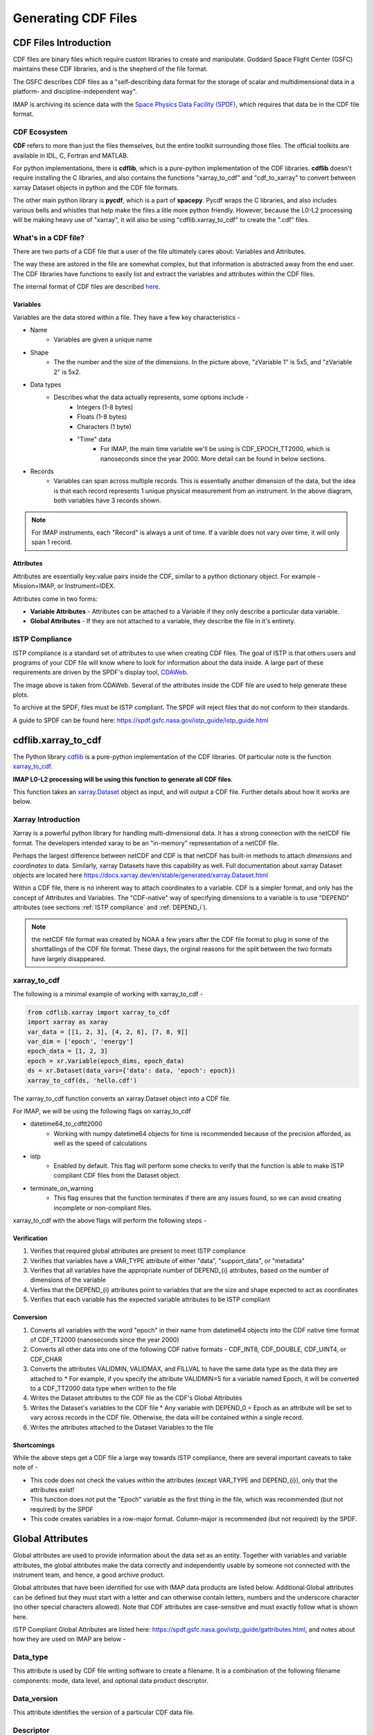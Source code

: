 .. _cdf_guide:


##############################
Generating CDF Files
##############################

******************************
CDF Files Introduction
******************************
CDF files are binary files which require custom libraries to create and manipulate. Goddard Space Flight Center (GSFC) maintains these CDF libraries, and is the shepherd of the file format.

The GSFC describes CDF files as a "self-describing data format for the storage of scalar and multidimensional data in a platform- and discipline-independent way".

IMAP is archiving its science data with the `Space Physics Data Facility (SPDF) <https://spdf.gsfc.nasa.gov/>`_, which requires that data be in the CDF file format.

CDF Ecosystem
===============
**CDF** refers to more than just the files themselves, but the entire toolkit surrounding those files.  The official toolkits are available in IDL, C, Fortran and MATLAB.

For python implementations, there is **cdflib**, which is a pure-python implementation of the CDF libraries. **cdflib** doesn't require installing the C libraries, and also contains the functions "xarray_to_cdf" and "cdf_to_xarray" to convert between xarray Dataset objects in python and the CDF file formats.

The other main python library is **pycdf**, which is a part of **spacepy**.  Pycdf wraps the C libraries, and also includes various bells and whistles that help make the files a litle more python friendly.  However, because the L0-L2 processing will be making heavy use of "xarray", it will also be using "cdflib.xarray_to_cdf" to create the ".cdf" files.

What's in a CDF file?
======================

There are two parts of a CDF file that a user of the file ultimately cares about: Variables and Attributes.

The way these are astored in the file are somewhat complex, but that information is abstracted away from the end user.  The CDF libraries have functions to easily list and extract the variables and attributes within the CDF files.

The internal format of CDF files are described `here <https://cdaweb.gsfc.nasa.gov/pub/software/cdf/doc/cdf391/cdf39ifd.pdf>`_.

Variables
----------

.. image:: ../_static/cdf_variables.png


Variables are the data stored within a file.  They have a few key characteristics -

* Name
   * Variables are given a unique name
* Shape
   * The the number and the size of the dimensions.  In the picture above, "zVariable 1" is 5x5, and "zVariable 2" is 5x2.
* Data types
   * Describes what the data actually represents, some options include -
      * Integers (1-8 bytes)
      * Floats (1-8 bytes)
      * Characters (1 byte)
      * "Time" data
         *  For IMAP, the main time variable we'll be using is CDF_EPOCH_TT2000, which is nanoseconds since the year 2000.  More detail can be found in below sections.
* Records
   * Variables can span across multiple records.  This is essentially another dimension of the data, but the idea is that each record represents 1 unique physical measurement from an instrument.  In the above diagram, both variables have 3 records shown.

.. note:: For IMAP instruments, each "Record" is always a unit of time.  If a varible does not vary over time, it will only span 1 record.

Attributes
-----------

Attributes are essentially key:value pairs inside the CDF, similar to a python dictionary object.  For example - Mission=IMAP, or Instrument=IDEX.

Attributes come in two forms:

* **Variable Attributes** - Attributes can be attached to a Variable if they only describe a particular data variable.
* **Global Attributes** - If they are not attached to a variable, they describe the file in it's entirety.


ISTP Compliance
===============

ISTP compliance is a standard set of attributes to use when creating CDF files.  The goal of ISTP is that others users and programs of your CDF file will know where to look for information about the data inside.  A large part of these requirements are driven by the SPDF's display tool, `CDAWeb <https://cdaweb.gsfc.nasa.gov/cdaweb/>`_.

.. image:: ../_static/2d_spectrogram_1.gif


The image above is taken from CDAWeb. Several of the attributes inside the CDF file are used to help generate these plots.

To archive at the SPDF, files must be ISTP compliant.  The SPDF will reject files that do not conform to their standards.

A guide to SPDF can be found here: `https://spdf.gsfc.nasa.gov/istp_guide/istp_guide.html <https://spdf.gsfc.nasa.gov/istp_guide/istp_guide.html>`_

*****************************
cdflib.xarray_to_cdf
*****************************

The Python library `cdflib <https://github.com/MAVENSDC/cdflib>`_ is a pure-python implementation of the CDF libraries.  Of particular note is the function `xarray_to_cdf <https://cdflib.readthedocs.io/en/latest/api/cdflib.xarray.xarray_to_cdf.html#cdflib.xarray.xarray_to_cdf>`_.

**IMAP L0-L2 processing will be using this function to generate all CDF files**.

This function takes an `xarray.Dataset <https://docs.xarray.dev/en/stable/generated/xarray.Dataset.html>`_ object as input, and will output a CDF file.  Further details about how it works are below.

Xarray Introduction
===================

Xarray is a powerful python library for handling multi-dimensional data.  It has a strong connection with the netCDF file format.  The developers intended xaray to be an "in-memory" representation of a netCDF file.

Perhaps the largest difference between netCDF and CDF is that netCDF has built-in methods to attach *dimensions* and *coordinates* to data.  Similarly, xarray Datasets have this capability as well.
Full documentation about xarray Dataset objects are located here `https://docs.xarray.dev/en/stable/generated/xarray.Dataset.html <https://docs.xarray.dev/en/stable/generated/xarray.Dataset.html>`_

Within a CDF file, there is no inherent way to attach coordinates to a variable.  CDF is a simpler format, and only has the concept of Attributes and Variables.  The "CDF-native" way of specifying dimensions to a variable is to use "DEPEND" attributes (see sections :ref:`ISTP compliance` and :ref:`DEPEND_i`).

.. note:: the netCDF file format was created by NOAA a few years after the CDF file format to plug in some of the shortfallings of the CDF file format.  These days, the orginal reasons for the split between the two formats have largely disappeared.

xarray_to_cdf
==============

The following is a minimal example of working with xarray_to_cdf -

.. code-block:: python

   from cdflib.xarray import xarray_to_cdf
   import xarray as xaray
   var_data = [[1, 2, 3], [4, 2, 6], [7, 8, 9]]
   var_dim = ['epoch', 'energy']
   epoch_data = [1, 2, 3]
   epoch = xr.Variable(epoch_dims, epoch_data)
   ds = xr.Dataset(data_vars={'data': data, 'epoch': epoch})
   xarray_to_cdf(ds, 'hello.cdf')

The xarray_to_cdf function converts an xarray.Dataset object into a CDF file.

For IMAP, we will be using the following flags on xarray_to_cdf

* datetime64_to_cdftt2000
   * Working with numpy datetime64 objects for time is recommended because of the precision afforded, as well as the speed of calculations
* istp
   * Enabled by default.  This flag will perform some checks to verify that the function is able to make ISTP compliant CDF files from the Dataset object.
* terminate_on_warning
   * This flag ensures that the function terminates if there are any issues found, so we can avoid creating incomplete or non-compliant files.

xarray_to_cdf with the above flags will perform the following steps -

Verification
-------------

#. Verifies that required global attributes are present to meet ISTP compliance
#. Verifies that variables have a VAR_TYPE attribute of either "data", "support_data", or "metadata"
#. Verifies that all variables have the appropriate number of DEPEND_{i} attributes, based on the number of dimensions of the variable
#. Verfies that the DEPEND_{i} attributes point to variables that are the size and shape expected to act as coordinates
#. Verifies that each variable has the expected variable attributes to be ISTP compliant

Conversion
-----------

#. Converts all variables with the word "epoch" in their name from datetime64 objects into the CDF native time format of CDF_TT2000 (nanoseconds since the year 2000)
#. Converts all other data into one of the following CDF native formats - CDF_INT8, CDF_DOUBLE, CDF_UINT4, or CDF_CHAR
#. Converts the attributes VALIDMIN, VALIDMAX, and FILLVAL to have the same data type as the data they are attached to
   * For example, if you specify the attribute VALIDMIN=5 for a variable named Epoch, it will be converted to a CDF_TT2000 data type when written to the file
#. Writes the Dataset attributes to the CDF file as the CDF's Global Attributes
#. Writes the Dataset's variables to the CDF file
   * Any variable with DEPEND_0 = Epoch as an attribute will be set to vary across records in the CDF file.  Otherwise, the data will be contained within a single record.
#. Writes the attributes attached to the Dataset Variables to the file


Shortcomings
-------------
While the above steps get a CDF file a large way towards ISTP compliance, there are several important caveats to take note of -

* This code does not check the values *within* the attributes (except VAR_TYPE and DEPEND_{i}), only that the attributes exist!
* This function does not put the "Epoch" variable as the first thing in the file, which was recommended (but not required) by the SPDF
* This code creates variables in a row-major format.  Column-major is recommended (but not required) by the SPDF.


******************************
Global Attributes
******************************

Global attributes are used to provide information about the data set as an entity. Together with variables and variable attributes, the global attributes make the data correctly and independently usable by someone not connected with the instrument team, and hence, a good archive product.

Global attributes that have been identified for use with IMAP data products are listed below. Additional Global attributes can be defined but they must start with a letter and can otherwise contain letters, numbers and the underscore character (no other special characters allowed). Note that CDF attributes are case-sensitive and must exactly follow what is shown here.

ISTP Compliant Global Attributes are listed here: `https://spdf.gsfc.nasa.gov/istp_guide/gattributes.html <https://spdf.gsfc.nasa.gov/istp_guide/gattributes.html>`_, and notes about how they are used on IMAP are below -


Data_type
==========
This attribute is used by CDF file writing software to create a filename. It is a combination of the following filename components: mode, data level, and optional data product descriptor.

Data_version
================
This attribute identifies the version of a particular CDF data file.

Descriptor
================
This attribute identifies the name of the instrument or sensor that collected the data.  Both a long name and a short name are given.  For any data file, only a single value is allowed.

For IMAP, the following are valid -

* IDEX>Interstellar Dust Experiment
* SWE>Solar Wind Electrons
* SWAPI>Solar wind and Pickup Ions
* CoDICE>Compact Dual Ion Compoition Experiment
* MAG>Magnetometer
* HIT>High-energy Ion Teleccope
* GLOWS>GLObal Solar Wind Structure
* IMAP-Hi>Interstellar Mapping and Acceleration Probe High
* IMAP-Lo>Interstellar Mapping and Acceleration Probe Low
* IMAP-Ultra>Interstellar Mapping and Acceleration Probe Ultra

Discipline
================
For IMAP, this value should always be “Space Physics>Heliospheric Physics.”. This attribute describes both the science discipline and sub discipline.

Generation_date
================
Date stamps the creation of the file using the syntax yyyymmdd, e.g. 20150923.

Instrument_type
================
This attribute is used to facilitate making choices of instrument type. More than one entry is allowed.  Valid IMAP values include:

* Electric Fields (space)
* Magnetic Fields (space)
* Particles (space)
* Plasma and Solar Wind
* Ephemeris

Logical_file_id
================
This attribute stores the name of the CDF file as described in Section 3.1 but without the file extension or version (e.g. ".cdf"). This attribute is required to avoid loss of the original source in the case of accidental (or intentional) renaming. This attribute must be manually set by the user during creation.

Logical_source
================
This attribute determines the file naming convention and is used by CDA Web.  It is composed of the following other attributes:

* Source_name - (e.g. "imap")
* Descriptor - (e.g. the instrument, see above)
* Data_type - (e.g. the mode, data level, and descriptor)

Logical_source_description
===========================
This attribute writes out the full words associated with the encrypted Logical_source above, e.g., "Level 1 Dual Electron Spectrometer Survey Data". Users on CDAWeb see this value on their website.

Mission_group
================
This attribute has a single value and is used to facilitate making choices of source through CDAWeb.  This value should be "IMAP".

PI_affiliation
================
This attribute value should include the IMAP mission PI affiliation followed by a comma separated list of any Co-I affiliations that are responsible for this particular dataset. The following are valid IMAP values, of which the abbreviations should be used exclusively within this attribute value, and the full text of the affiliation included in the general text attribute as it is used solely in plot labels.

* JHU/APL - Applied Physics Laboratory
* GSFC - Goddard Space Flight Center
* LANL - Los Alamos National Laboratory
* LASP - Laboratory for Atmospheric and Space Physics
* SWRI - Southwest Research Institute
* UCLA - University of California Los Angeles
* UNH - University of New Hampshire

PI_name
================
This attribute value should include first initial and last name of the IMAP mission PI followed by a comma-separated list of any Co-Is that are responsible for this particular dataset. For example, a single PI entry in this attribute would be: "Dr. David J. McComas".

Project
================
This attribute identifies the name of the project and indicates ownership. For IMAP, this value should be “STP>Solar-Terrestrial Physics”.

Source_name
================
This attribute identifies the observatory where the data originated. For IMAP, this should simply be "IMAP"

TEXT
================
This attribute is an SPDF standard global attribute, which is a text description of the experiment whose data is included in the CDF. A reference to a journal article(s) or to a World Wide Web page describing the experiment is essential, and constitutes the minimum requirement. A written description of the data set is also desirable. This attribute can have as many entries as necessary to contain the desired information. Typically, this attribute is about a paragraph in length and is not shown on CDAWeb.

MODS
================
This attribute is an SPDF standard global attribute, which is used to denote the history of modifications made to the CDF data set. The MODS attribute should contain a description of all significant changes to the data set, essentially capturing a log of highlevel release notes. This attribute can have as many entries as necessary and should be updated if the "X" value of the version number changes.

Parents
================
This attribute lists the parent data files for files of derived and merged data sets. The syntax for a CDF parent is: "CDF>logical_file_id". Multiple entry values are used for multiple parents. This attribute is required for any MMS data products that are derived from 2 or more data sources and the file names of parent data should be clearly identified. CDF parents may include source files with non-cdf extensions.

******************************
Variables
******************************
There are three types of variables that should be included in CDF files: data, support data, and metadata. Additionally, required attributes are listed with each variable type listed below.

To facilitate data exchange and software development, variable names should be consistent across the IMAP instruments. Additionally, it is preferable that data types are consistent throughout all IMAP data products (e.g. all real variables are CDF_REAL4, all integer variables are CDF_INT4, and flag/status variables are UINT4).
This is not to imply that only these data types are allowable within IMAP CDF files. All CDF supported data types are available for use by IMAP. For detailed information and examples, please see the following ISTP/IACG webpage:
`http://spdf.gsfc.nasa.gov/istp_guide/variables.html <http://spdf.gsfc.nasa.gov/istp_guide/variables.html>`_

Data
==============
These are variables of primary importance (e.g., density, magnetic field, particle flux). Data is always time (record) varying, but can be of any dimensionality or CDF supported data type. Real or Integer data are always defined as having one element.

Required Epoch Variable
------------------------
All IMAP CDF Data files must contain at least one cariable of data type CDF_TIME_TT2000 named "Epoch".  All time varying variables in the CDF data set will depend on either this "Epoch" or another variable of type CDF_TIME_TT2000.  More than one CDF_TIME_TT2000 variable is allowed in a data set to allow for more than one time resolution.  It is recommended that all such time variable use "Epoch" within their variable name.

.. note::
   In the xarray_to_cdf function described above, all variables with "epoch" in their name will be converted to CDF_TT2000 if the flag "istp=True" is given.

For ISTP compliance, the time value of a record refers to the **center** of the accumulation period if the measurement is not an instantaneous one.

CDF_TT2000 is defined as an 8-byte signed integer with the following characteristics:

* Time_Base=J2000 (Julian date 2451545.0 TT or 2000 January 1, 12h TT)
* Resolution=nanoseconds
* Time_Scale=Terrestrial Time (TT)
* Units=nanoseconds
* Reference_Position=rotating Earth Geoid

Given a current list of leap seconds, conversion between TT and UTC is straightforward (TT = TAI + 32.184s; TT = UTC + deltaAT + 32.184s, where deltaAT is the sum of the leap seconds since 1960; for example, for 2009, deltaAT = 34s). Pad values of -9223372036854775808 (0x8000000000000000) which corresponds to 1707-09-22T12:13:15.145224192; recommended FILLVAL is same.

It is proposed that the required data variables VALIDMIN and VALIDMAX are given values corresponding to the dates 1990-01-01T00:00:00 and 2100-01-01T00:00:00 as these are well outside any expected valid times.

Required Attributes
---------------------

CATDESC
^^^^^^^^^^^^^^^^
This is a human readable description of the data variable. Generally, this is an 80-character string which describes the variable and what it depends on.

DEPEND_0
^^^^^^^^^^^^^^^^
Explicitly ties a data variable to the time variable on which it depends. All variables which change with time must have a DEPEND_0 attribute defined.

DEPEND_i
^^^^^^^^^^^^^^^^
Ties a dimensional data variable to a SUPPORT_DATA variable on which the i-th dimension of the data variable depends. The number of DEPEND attributes must match the dimensionality of the variable, i.e., a one-dimensional variable must have a DEPEND_1, a two-dimensional variable must have a DEPEND_1 and a DEPEND_2 attribute, etc. The value of the attribute must be a variable in the same CDF data set. It is strongly recommended that DEPEND_i variables hold values in physical units. DEPEND_i variables also require their own attributes, as described in the following sections.

DISPLAY_TYPE
^^^^^^^^^^^^^^^^
This tells automated software, such as CDAWEB, how the data should be displayed.
Examples of valid values include

* time_series
* spectrogram
* stack_plot
* image

FIELDNAM
^^^^^^^^^^^^^^^^
A shortened version of CATDESC which can be used to label a plot axis or as a data listing heading. This is a string, up to ~30 characters in length.

FILLVAL
^^^^^^^^^^^^^^^^
Identifies the fill value used where data values are known to be bad or missing.
FILLVAL is required for time-varying variables. Fill data are always non-valid data. The
ISTP standard fill values are listed below

* BYTE ---- -128
* INTEGER*2 ---- -32768
* INTEGER*4 ---- -2147483648
* INTEGER*8 ---- -9223372036854775808
* Unsigned INTEGER*1 ---- 255
* Unsigned INTEGER*2 ---- 65535
* Unsigned INTEGER*4 ---- 4294967295
* REAL*4 ---- -1.0E31
* REAL*8 ---- -1.0E31
* EPOCH ---- -1.0E31 (9999-12-31:23:59:59.999)
* EPOCH16 ---- -1.0E31 (9999-12-31:23:59:59.999999999999)
* TT2000 ---- -9223372036854775808LL (9999-12-31:23:59:59.999999999999)

.. note::
   Using xarray_to_cdf, these values are automatically cast to be the same type of data as the CDF variable they are attached to.  For example, if your data is REAL4 and you specify your VALIDMIN=0, the function will know to store the "0" as a REAL4 type as well.

FORMAT
^^^^^^^^^^^^^^^^
This field allows software to properly format the associated data when displayed on a screen or output to a file. Format can be specified using either Fortran or C format codes. For instance, "F10.3" indicates that the data should be displayed across 10 characters where 3 of those characters are to the right of the decimal.

LABLAXIS
^^^^^^^^^^^^^^^^
Used to label a plot axis or to provide a heading for a data listing. This field is generally 6-10 characters.

UNITS
^^^^^^^^^^^^^^^^
A 6-20 character string that identifies the units of the variable (e.g. nT for magnetic field). Use a blank character, rather than "None" or "unitless", for variables that have no units (e.g., a ratio or a direction cosine).

VALIDMIN
^^^^^^^^^^^^^^^^
The minimum value for a particular variable that is expected over the lifetime of the mission. Used by application software to filter out values that are out of range. The value must match the data type of the variable.

.. note::
   Using xarray_to_cdf, these values are automatically cast to be the same type of data as the CDF variable they are attached to

VALIDMAX
^^^^^^^^^^^^^^^^
The maximum value for a particular variable that is expected over the lifetime of the mission. Used by application software to filter out values that are out of range. The value must match the data type of the variable.

.. note::
   Using xarray_to_cdf, these values are automatically cast to be the same type of data as the CDF variable they are attached to

VAR_TYPE
^^^^^^^^^^^^^^^^
Used in CDAWeb to indicate if the data should be used directly by users. Possible values:
* "data" - integer or real numbers that are plottable
* "support_data" - integer or real "attached" or secondary data variables
* "metadata" - labels or character variables
* "ignore_data" - placeholders

Support Data
==============
These are variables of secondary importance employed as DEPEND_i variables as
described in section 5.1.3.3 (e.g., time, energy_bands associated with particle flux), but
they may also be used for housekeeping or other information not normally used for
scientific analysis.

DELTA_PLUS_VAR and DELTA_MINUS_VAR
-------------------------------------

DEPEND_i variables are typically physical values along the corresponding i-th dimension of the parent data variable, such as energy levels or spectral frequencies. The discreet set of values are located with respect to the sampling bin by DELTA_PLUS_VAR and DELTA_MINUS_VAR, which hold the variable name containing the distance from the value to the bin edge. It is strongly recommended that IMAP DEPEND_i variables include DELTA_PLUS_VAR and DELTA_MINUS_VAR attributes that point to the appropriate variable(s) located elsewhere in the CDF file.

For example, for a variable energy_level that is the DEPEND_i of a particle distribution, if energy_dplus and energy_dminus are two variables pointed to by energy_level’s DELTA_PLUS_VAR and DELTA_MINUS_VAR, then element [n] corresponds to the energy bin (energy_level[n]-energy_dminus[n]) to (energy_level[n]+energy_dplus[n]). DELTA_PLUS_VAR and DELTA_MINUS_VAR can point to the same variable which implies that energy_level[n] is in the center of the bin. DELTA_PLUS_VAR and DELTA_MINUS_VAR must have the same number of values as the size of the corresponding dimension of the parent variable, or hold a single constant value which applies for all bins. They can be record-varying, in which case they require a DEPEND_0 attribute.

In the case of the DEPEND_0 timetag variable, DELTA_PLUS_VAR and DELTA_MINUS_VAR together with the timetag identify the time interval over which the data was sampled, integrated, or otherwise regarded as representative of. DELTA_PLUS_VAR and DELTA_MINUS_VAR variables require FIELDNAM, UNITS and SI_CONVERSION attributes; in principle, these could differ from those of the DEPEND_i parent. They also require VAR_TYPE=SUPPORT_DATA. Other standard attributes might be helpful.

Required Attributes
--------------------
Variables appearing in a data variable's DEPEND_i attribute require a minimal set of their own attributes to fulfill their role in supporting the data variable.

* CATDESC
* DEPEND_0 (if time varying)
* FIELDNAM
* FILLVAL (if time varying)
* FORMAT/FORM_PTR
* SI_CONVERSION
* UNITS/UNIT_PTR
* VALIDMIN (if time varying)
* VALIDMAX (if time varying)
* VAR_TYPE = “support_data”

These attributes are otherwise the same as described in the above section for data variables

******************************
Variable Naming Convention
******************************

Data
=============
IMAP data variables must adhere to the following naming conventions:

instrument_parameter[_coordinateSystem][_parameterQualifier][_subModeLevel][_Mode][_DataLevel]

An underscore is used to separate different fields in the variable name.  It is strongly recommended that variable named employ further fields, qualifiers, and information designed to identify unambiguously the nature of the variable, instrument mode, and data processing level, with sufficient detail to lead the user to the unique source file which containers the variable.  It is recommended to follow the order shown below

These variable names may only include lower-case letters, numbers, underscores, and hyphens.  No upper-case letter or other special characters are allowed.

Required
---------
* instrument - the instrument acronym
* parameter - a short representation of the physical parameter held in the variable

Optional
---------
* coordinateSystem - an acronym for the coordinate system in which the parameter is set
* parameterQualifier - parameter descriptor, which may include multiple components separated by a "_" as needed (e.g. "pa_0" indicates a pitch angle of 0)
* subModeLevel - Qualifiers to include mode and data level information supplementary to the next to fields
* mode - The mode of the instrument
* dataLevel - The data level in the "Data_type" attribute field


Support Data
================
Support data variable names must begin with a letter and can contain numbers and underscores, but no other special characters. Support data variable names need not follow the same naming convention as Data Variables (5.1.1) but may be shortened for convenience.


******************************
File Naming Convention
******************************
CDF data files have names of the following form:

mission_instrumentId_dataLevel[_mode][_descriptor]_startTime_vXX-YY.cdf

where...

* mission
   * imap
* instrumentId
   * idex
   * swe
   * swapi
   * imap-lo
   * imap-hi
   * imap-ultra
   * hit
   * glows
   * codice
   * swe
   * mag
* dataLevel
   * "l1a", "l1b", "l2", "ql", "l2pre" "l3", etc
* mode (optional)
   * "fast", "slow", "brst", "srvy"
* descriptor (optional)
   * identifiers should be short (e.g. 3-8 character) descriptors that are helpful to end-users. If a descriptor contains multiple components, hyphens are used to separate those components. For instance, an optional time span may be specified as "-2s" to represent a data file that spans two seconds. In this case, "10s" and "-5m" are other expected values that correspond with ten seconds and 5 minutes respectively.
* startTime
   * YYYYMMDD format
   * This is the date that the data in the file *starts*.  Files are almost always 24 hours in duration.
* vXX-YY
   * A 2-part version number as described below.
   * Increments of XX represents a significant change to the processing software and/or the CDF file structure.  Users should consult the appropriate metadata or changelogs to determine what has changed before working with newer versions of the data.
   * Increments of YY represent reprocessing because of new/updated inputs, or updated calibration.  New files on the SDC will automatically be given a new version if their checksum is different from the previous

.. note::
   It is expected that the file name can be generated from the contents of the file. The "Logical_source" global attribute should contain the mission, instrumentId, dataLevel and mode (if applicable.)  Start_time is the date of the first data point (record) in the file, and the version is the Data_version global attribute.

******************************
SKTeditor
******************************

After CDF files are generated, it is helpful to check for any compliance errors using the `SKTeditor <https://spdf.gsfc.nasa.gov/skteditor/>`_ tool.

You can download this tool from the link above, and open the created file there.  You can click "Show Messages" in the lower right-hand corner, and it will provide details about any ISTP compliance errors that the code may have missed.


******************************
SPDF Validation
******************************

As a final validation step, the SPDF will review all completed data produts.  They will run the CDF file through the SKTeditor as a first pass, and also ensure that the auto-generated plots look nice on CDAWeb using the IDL tool `https://cdaweb.gsfc.nasa.gov/cdfx/ <https://cdaweb.gsfc.nasa.gov/cdfx/>`_.

They will also perform a final check on all of the attribute values to ensure they make sense from a user perspective. Some examples of errors caught so far include:

* The "TEXT" global attribute needs to be longer
* VALIDMIN and VALIDMAX need to be reasonable numbers
* FIELDNAM and CATDESC need to be more descriptive
* Logical_source_description needs to be more formal, like "Low gain channel of the time-of-flight signal" instead of "This is the variable for...."
* "Metadata" fields from the CCSDS packet should be made into "VAR_YPE=data" rather than "support_data" or "metadata"
   * support_data is reserved for coordinate data, i.e. the variable that other "DEPEND_{i}" attributes point to
   * metadata is reserved for text-based variable, like pointers to text labels


******************************
Summary and Final Example
******************************

In summary, the IMAP mission will be using the python ``cdflib.xarray_to_cdf`` tool to create ISTP-compliant CDF files.  Certain attributes are required to exist in the file, which can be filled in as xarray attributes / python dictionary objects.

As an example, suppose there is an instrument on IMAP named JIM that took 3 samples of ions at 3 different energies, such that the data looks like the following -

+------------------------+------------+------------+------------+
| Time \                 | 0.5-1.5 eV | 1.5-2.5 eV | 2.5-3.5 eV |
| Energy Bins            |            |            |            |
+========================+============+============+============+
| 2025-01-01T00:00:01    | 1          | 2          | 3          |
+------------------------+------------+------------+------------+
| 2025-01-01T00:00:02    | 4          | 5          | 6          |
+------------------------+------------+------------+------------+
| 2025-01-01T00:00:03    | 7          | 8          | 9          |
+------------------------+------------+------------+------------+

The following python code is the **minimum** code you'd need to store this data in a CDF file that is fully compliant with the above documentation -

.. code-block:: python

   from cdflib.xarray import xarray_to_cdf
   import numpy as np
   import xarray as xr


   INT_FILLVAL = np.iinfo(np.int64).min # Recommended FILLVAL for all integers
   DOUBLE_FILLVAL = np.float64(-1.0e31) # Recommended FILLVALL for all floats
   MIN_EPOCH = -315575942816000000 # Recommended min/max Epoch
   MAX_EPOCH = 946728069183000000 # Recommended min/max Epoch

   global_attrs = {
      # Project, Source_name, Descipline, Mission Group, and PI info will all
      # stay the same for all instruments on IMAP.
      "Project": "STP>Solar-Terrestrial Physics",
      "Source_name": "IMAP>Interstellar Mapping and Acceleration Probe",
      "Discipline": "Solar Physics>Heliospheric Physics",
      "Mission_group": "IMAP>Interstellar Mapping and Acceleration Probe",
      "PI_name": "Dr. David J. McComas",
      "PI_affiliation": [
         "Princeton Plasma Physics Laboratory",
         "100 Stellarator Road, Princeton, NJ 08540",
      ],
      # The following attributes are specific to JIM.
      "Instrument_type": "Particles (space)",
      "Data_type": "L1_Mode_Description>Level-1 Mode Description",
      "Data_version": "01",
      "Descriptor": "JIM>Just an Ion Monitor",
      "TEXT": (
         "JIM is a fictitious instrument that counts ions at 3 different energies on "
         "the IMAP mission. This is where a detailed description of the instrument "
         "goes, as well as the type of data in the file.  For example, if a (mode) "
         "or (descriptor) exist they can be described here."
      ),
      "Logical_file_id": "imap_jim_l1_mode_description_20250101_v01",
      "Logical_source": "imap_jim_l1_mode_description",
      "Logical_source_description": "IMAP Mission JIM Instrument Level-1 (mode) (description) Data.",
   }

   # These epoch attributes will remain the same across all instruments
   epoch_attrs = {
      "CATDESC": "Default time",
      "FIELDNAM": "Epoch",
      "FILLVAL": INT_FILLVAL,
      "FORMAT": "a2",
      "LABLAXIS": "Epoch",
      "UNITS": "ns",
      "VALIDMIN": MIN_EPOCH,
      "VALIDMAX": MAX_EPOCH,
      "VAR_TYPE": "support_data",
      "SCALETYP": "linear",
      "MONOTON": "INCREASE",
      "TIME_BASE": "J2000",
      "TIME_SCALE": "Terrestrial Time",
      "REFERENCE_POSITION": "Rotating Earth Geoid",
   }

   # Describes a variable that holds the energy bins for the real data
   energy_bins_attrs = {
      "CATDESC": "The energy bins for the JIM instrument",
      "FIELDNAM": "Energy bins",
      "FILLVAL": np.float64(-1.0e31),
      "FORMAT": "I12", # Display up to 12 numbers of an integer
      "LABLAXIS": "Energy",
      "UNITS": "eV",
      "VALIDMIN": 1, #Fabricated value
      "VALIDMAX": 3, #Fabricated value
      "VAR_TYPE": "support_data",
      "SCALETYP": "linear",
      "VAR_NOTES": (
         "We pretend there are 3 energy bins that data is collected for. "
         "The 3 Energy bins are 0.5-1.5, 1.5-2.5, and 2.5-3.5 electron Volts. "
         "These are used by the variable imap_jim_counts_(mode)_(description)"
         "Ideally we would actually have additional variables that describe "
         "the minimum and the maximum values in each of these bins, but for our "
         "purposes of creating a minimal example, we'll leave extra varaibles out. "
         "Longer notes about the variable can be placed into this attribute."
      ),
   }

   # Describes a variable that holds the "counts" data
   counts_attrs = {
      "DEPEND_0": "Epoch",
      "DEPEND_1": "Energy",
      "DISPLAY_TYPE": "spectrogram",
      "FILLVAL": INT_FILLVAL,
      "FORMAT": "I12", # Display up to 12 numbers of an integer
      "UNITS": "counts",
      "VALIDMIN": 0, # Fabricated value
      "VALIDMAX": 5000, # Fabricated value
      "VAR_TYPE": "data",
      "SCALETYP": "linear",
      "VARIABLE_PURPOSE": "PRIMARY",
      "CATDESC": "80 character description of the measurement goes here. For JIM, we mention it is counts per energy bin per time. ",
      "FIELDNAM": "Counts per Energy Bin",
      "LABLAXIS": "Ion Counts",
      "VAR_NOTES": (
         "The number of ions counted at each energy bin. "
         "Sampled at 1 sample per second, at 1, 2, and 3 eV. "
      ),

   }

   # Create 3 data arrays, one for time, one for the energies, and one for the real data
   epoch_xr = xr.DataArray(
                  name="Epoch",
                  data=[np.datetime64("2025-01-01T00:00:01"), np.datetime64("2025-01-01T00:00:02"), np.datetime64("2025-01-01T00:00:03")],
                  dims=("Epoch"),
                  attrs=epoch_attrs,
               )
   energy_xr = xr.DataArray(
                  name="Energy",
                  data=[1,2,3], # Fabricated energy bins
                  dims=("Energy_dim"),
                  attrs=energy_bins_attrs,
               )
   counts_xr = xr.DataArray(
               name="imap_jim_counts_(mode)_(descriptor)",
               data=[[1,2,3], [4,5,6], [7,8,9]], # Fabricated data
               dims=("Epoch", "Energy_dim"),
               attrs=counts_attrs,
         )
   # Combine the data into an xarray.Dataset object
   data = xr.Dataset(data_vars={
                           "imap_jim_counts_mode_descriptor": counts_xr,
                     },
                     coords={
                           "Epoch": epoch_xr,
                           "Energy": energy_xr
                     },
                     attrs=global_attrs
                  )
   # Convert the data into a CDF using cdflib
   xarray_to_cdf(
         data,
         "imap_jim_l1_mode_description_20250101_v01.cdf",
         datetime64_to_cdftt2000=True,
         terminate_on_warning=True,
      )